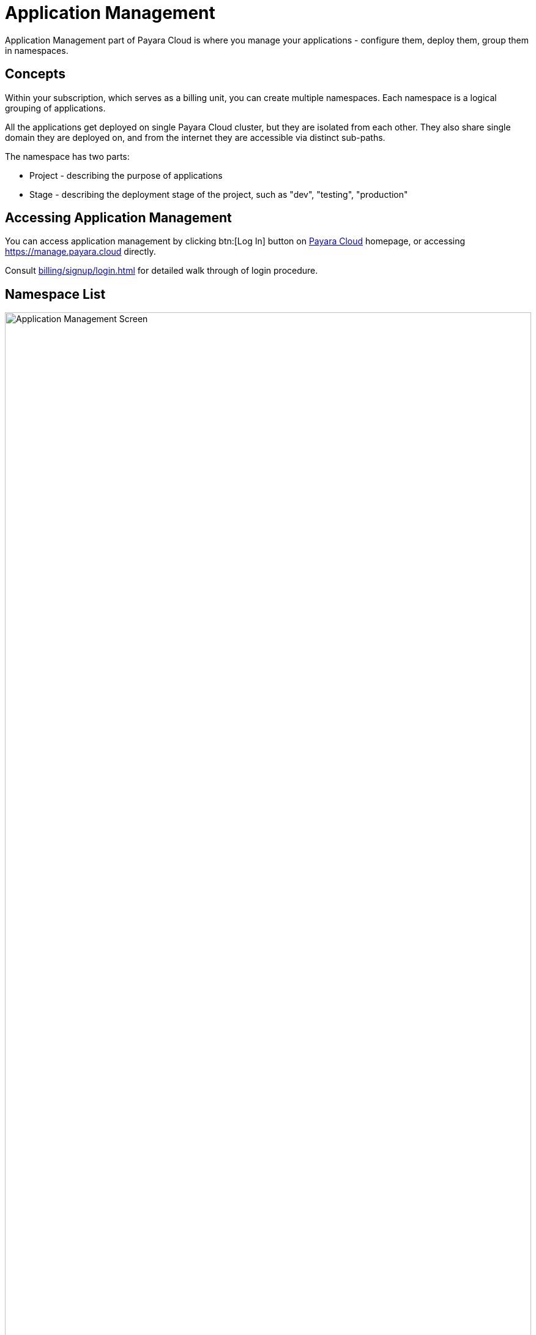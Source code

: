 = Application Management

Application Management part of Payara Cloud is where you manage your applications - configure them, deploy them, group them in namespaces.

== Concepts

Within your subscription, which serves as a billing unit, you can create multiple namespaces.
Each namespace is a logical grouping of applications.

All the applications get deployed on single Payara Cloud cluster, but they are isolated from each other.
They also share single domain they are deployed on, and from the internet they are accessible via distinct sub-paths.

The namespace has two parts:

* Project - describing the purpose of applications
* Stage - describing the deployment stage of the project, such as "dev", "testing", "production"


== Accessing Application Management

You can access application management by clicking btn:[Log In] button on link:https://payara.cloud[Payara Cloud] homepage, or accessing https://manage.payara.cloud directly.

Consult xref:billing/signup/login.adoc[] for detailed walk through of login procedure.

== Namespace List

.Application Management main screen
image::manage/overview.svg[Application Management Screen,100%, opts=interactive]

.Main Navigation Elements
[checklist]
* ❶ User Menu and Notifications contains information related to your account and activities
* ❷ Subscription selection allows you to switch between subscriptions
* ❸ Namespace List allows you to navigate to a namespace
* ❹ Application List allows you to navigate to particular application in a namespace
* ❺ Top information area contains summary and main action related to screen you're visiting
* ❻ Feedback submission allows you to give us feedback about your expreience with Payara Cloud

== Top Information Area
=== User Menu

The user menu, located in the top right corner with your avatar, provides a basic profile functions:

* Navigate to xref:billing/overview.adoc[]
* Manage your User Preferences
* Logout

=== Notifications

Notification button indicates any notifications about deployment you performed, or announcements related to any of clusters your applications are deployed to.
Notifications only display information about the subscription you're currently viewing.

== Sidebar
=== Subscription Selection

Clicking the subscription name will navigate you to xref:manage/namespace/list.adoc[Namespace List screen] -- the one you see in the screenshot above.

In case you have multiple subscriptions, you can switch between them using the dropdown menu here:

* Extending the menu show item "Other subscription", which leads to xref:manage/subscription/list.adoc[subscription list screen].
* Extending the menu further allows to directly switch to another subscription

=== Namespace List

Next section of the sidebar is the list of namespaces in the subscription.
Clicking on the title will take you to xref:reference:manage/namespace/detail.adoc[namespace detail screen].

=== Application List

Should you expand the namespace, you will see the list of applications in the namespace and can navigate directly to xref:manage/app/detail.adoc[application detail screen].

== Feedback

The feedback button allows you to submit feedback about your experience with Payara Cloud.

image::manage/issue-collector.jpg[]

Please fill in your email so we can contact you if we need more information about your feedback.
Also consider checking the checkbox "Include data about your current environment".
This will help us understanding the context of which subscription or which error message you are seeing.